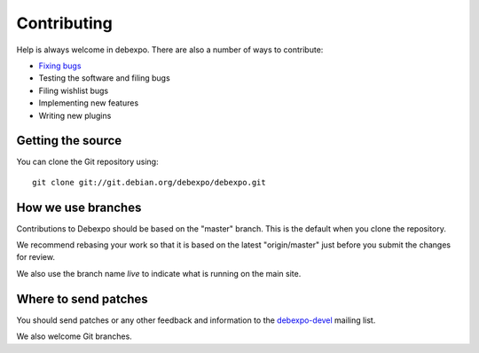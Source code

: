.. _contributing:

============
Contributing
============

Help is always welcome in debexpo. There are also a number of ways
to contribute:

* `Fixing bugs <http://debexpo.workaround.org/trac/report/1>`_
* Testing the software and filing bugs
* Filing wishlist bugs
* Implementing new features
* Writing new plugins

Getting the source
==================

You can clone the Git repository using::

    git clone git://git.debian.org/debexpo/debexpo.git

How we use branches
===================

Contributions to Debexpo should be based on the "master" branch. This is
the default when you clone the repository.

We recommend rebasing your work so that it is based on the latest "origin/master"
just before you submit the changes for review.

We also use the branch name *live* to indicate what is running on the main site.

Where to send patches
=====================

You should send patches or any other feedback and information to the
`debexpo-devel <http://workaround.org/cgi-bin/mailman/listinfo/debexpo-devel>`_
mailing list.

We also welcome Git branches.
